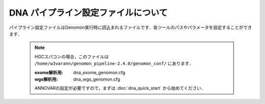 DNA パイプライン設定ファイルについて
====================================

パイプライン設定ファイルはGenomon実行時に読込まれるファイルです．各ツールのパスやパラメータを設定することができます．

 .. note::
  HGCスパコンの場合，このファイルは ``/home/w3varann/genomon_pipeline-2.4.0/genomon_conf/`` にあります．

  :exome解析用: dna_exome_genomon.cfg
  :wgs解析用:   dna_wgs_genomon.cfg

  ANNOVARの設定が必要ですので，まずは :doc:`dna_quick_start` から始めてください．

.. code-block:: cfg
    :linenos:

    #
    # Genomon pipeline configuration file
    #

    [REFERENCE]
    # prepared reference fasta file
    ref_fasta                               = # the path to the GRCh37.fa
    interval_list                           = # the path to the GRCh37_noScaffold_noDecoy.interval_list
    genome_size                             = # the path to the bedtools-2.24.0/genomes/human.hg19.genome
    gaptxt                                  = # the path to the gap.txt
    bait_file                               = # the path to the refGene.coding.exon.151207.bed
    simple_repeat_tabix_db                  = # the path to the simpleRepeat.bed.bgz
    HGVD_2013_tabix_db                      = # the path to the DBexome20131010.bed.gz
    HGVD_2016_tabix_db                      = # the path to the DBexome20160412.bed.gz
    ExAC_tabix_db                           = # the path to the ExAC.bed.gz

    [SOFTWARE]
    # prepared tools
    blat                                    = # the path to the blat_x86_64/blat
    bwa                                     = # the path to the bwa-0.7.8/bwa
    samtools                                = # the path to the samtools-1.2/samtools
    bedtools                                = # the path to the bedtools-2.24.0/bin/bedtools
    biobambam                               = # the path to the biobambam-0.0.191/bin
    bamstats                                = # the path to the PCAP-core-dev.20150511/bin/bam_stats.pl
    htslib                                  = # the path to the htslib-1.3
    genomon_sv                              = # the path to the bin/GenomonSV
    sv_utils                                = # the path to the bin/sv_utils
    mutfilter                               = # the path to the bin/mutfilter
    ebfilter                                = # the path to the bin/EBFilter
    fisher                                  = # the path to the bin/fisher
    mutanno                                 = # the path to the bin/mutanno
    genomon_pa                              = # the path to the bin/genomon_pa
    pa_plot                                 = # the path to the bin/pa_plot
    mutil                                   = # the path to the bin/mutil

    # annovar needs to be installed individually
    annovar                                 = # the path to the annovar

    [ENV]
    PERL5LIB                                = # the path to the perl module
    PYTHONHOME                              = # the path to the python home
    PYTHONPATH                              = # the path to the python path
    LD_LIBRARY_PATH                         = # the path to the python library


    ######################################################################
    #
    # Analysis parameters
    #
    #   If not defined, default values are going to be used in the pipeline.
    #

    ##########
    # parameters for bam2fastq
    [bam2fastq]
    qsub_option = -l s_vmem=1G,mem_req=1G

    ##########
    # parameters for split fastq
    [split_fastq]
    qsub_option = -l s_vmem=1G,mem_req=1G
    split_fastq_line_number = 40000000
    fastq_filter = False

    ##########
    # parameters for bwa_mem
    [bwa_mem]
    qsub_option = -l s_vmem=10.6G,mem_req=10.6G
    bwa_params = -T 0 

    ##########
    ## BAM markduplicates
    [markduplicates]
    qsub_option = -l s_vmem=10.6G,mem_req=10.6G
    java_memory = 10.6G

    ##########
    # BAM file statistics
    [qc_bamstats]
    qsub_option = -l s_vmem=1G,mem_req=1G

    [qc_coverage]
    qsub_option = -l s_vmem=1G,mem_req=1G
    coverage    = 2,10,20,30,40,50,100
    wgs_flag = False
    wgs_incl_bed_width = 1000000
    wgs_i_bed_lines = 10000
    wgs_i_bed_width = 100
    samtools_params = -F 3072 -f 2

    [qc_merge]
    qsub_option = -l s_vmem=1G,mem_req=1G

    ###########
    # mutation call
    [mutation_call]
    qsub_option = -l s_vmem=5.3G,mem_req=5.3G

    [fisher_mutation_call]
    pair_params = --min_depth 8 --base_quality 15 --min_variant_read 4 --min_allele_freq 0.02 --max_allele_freq 0.1 --fisher_value 0.1 --samtools_params "-q 20 -BQ0 -d 10000000 --ff UNMAP,SECONDARY,QCFAIL,DUP"
    single_params = --min_depth 8 --base_quality 15 --min_variant_read 4 --min_allele_freq 0.02 --post_10_q 0.02 --samtools_params "-q 20 -BQ0 -d 10000000 --ff UNMAP,SECONDARY,QCFAIL,DUP"

    [realignment_filter]
    params = --score_difference 5 --window_size 200 --max_depth 5000 --exclude_sam_flags 3328

    [indel_filter]
    params = --search_length 40 --neighbor 5 --min_depth 8 --min_mismatch 100000 --af_thres 1 --samtools_params "-q 20 -BQ0 -d 10000000 --ff UNMAP,SECONDARY,QCFAIL,DUP"

    [breakpoint_filter]
    params = --max_depth 1000 --min_clip_size 20 --junc_num_thres 0 --mapq_thres 10 --exclude_sam_flags 3332

    [eb_filter]
    map_quality = 20
    base_quality = 15

    [annotation]
    active_annovar_flag = False
    annovar_buildver = hg19
    table_annovar_params = -buildver hg19 -remove --otherinfo -protocol refGene,cytoBand,genomicSuperDups,esp6500siv2_all,1000g2010nov_all,1000g2014oct_all,1000g2014oct_afr,1000g2014oct_eas,1000g2014oct_eur,snp131,snp138,snp131NonFlagged,snp138NonFlagged,cosmic68wgs,cosmic70,clinvar_20150629,ljb26_all -operation g,r,r,f,f,f,f,f,f,f,f,f,f,f,f,f,f
    annovar_database = /your_annovar/humandb
    # Use of this HGVD database is subject to compliance with the terms of use.
    # Please refere to the site below:
    # http://www.genome.med.kyoto-u.ac.jp/SnpDB/about.html
    active_HGVD_2013_flag = False
    active_HGVD_2016_flag = False
    # Use of this ExAC database is subject to compliance with the terms of use.
    # Please refere to the site below:
    # http://exac.broadinstitute.org/faq
    active_ExAC_flag = False

    [mutation_merge]
    qsub_option = -l s_vmem=2G,mem_req=2G

    [mutation_util]
    pair_params = --fish_pval 1.0 --realign_pval 1.0 --eb_pval 4.0 --tcount 4 --ncount 2
    single_params = --post10q 0.1 --r_post10q 0.1 --eb_pval 4.0 --count 4

    ##########
    ## Genomon SV

    [sv_parse]
    qsub_option = -l s_vmem=2G,mem_req=2G
    params =

    [sv_merge]
    qsub_option = -l s_vmem=2G,mem_req=2G
    params = 

    [sv_filt]
    qsub_option = -l s_vmem=2G,mem_req=2G
    params = --min_junc_num 2 --max_control_variant_read_pair 10 --min_overhang_size 30  
    annotation_dir = # the path to the GenomonSV-0.4.0beta/resource
    sv_utils_params = --min_tumor_allele_freq 0.07 --max_control_variant_read_pair 1 --control_depth_thres 10 --inversion_size_thres 1000 --remove_simple_repeat
    sv_utils_annotation_dir = # the path to the sv_utils-0.4.0beta/resource 

    ##########
    ## Post Analysis
    [pa_plot]
    enable = True 
    include_unpair = True
    include_unpanel = True
    title = Genomon
    remarks = Data used in this report were generated using below software.
    software = genomon_pipeline:Genomon-Pipeline, genomon_sv:GenomonSV, sv_utils:sv_utils, fisher:GenomonFisher, mutfilter:GenomonMutationFilter, ebfilter:EBFilter, mutanno:mutanno, mutil:mutil

    config_file = # the path to the paplot-0.2.8/paplot.cfg
    qsub_option = -l s_vmem=2G,mem_req=2G

    [post_analysis]
    enable = True 
    config_file = # the path to the GenomonPostAnalysis-1.0.2/genomon_post_analysis.cfg
    qsub_option = -l s_vmem=2G,mem_req=2G

